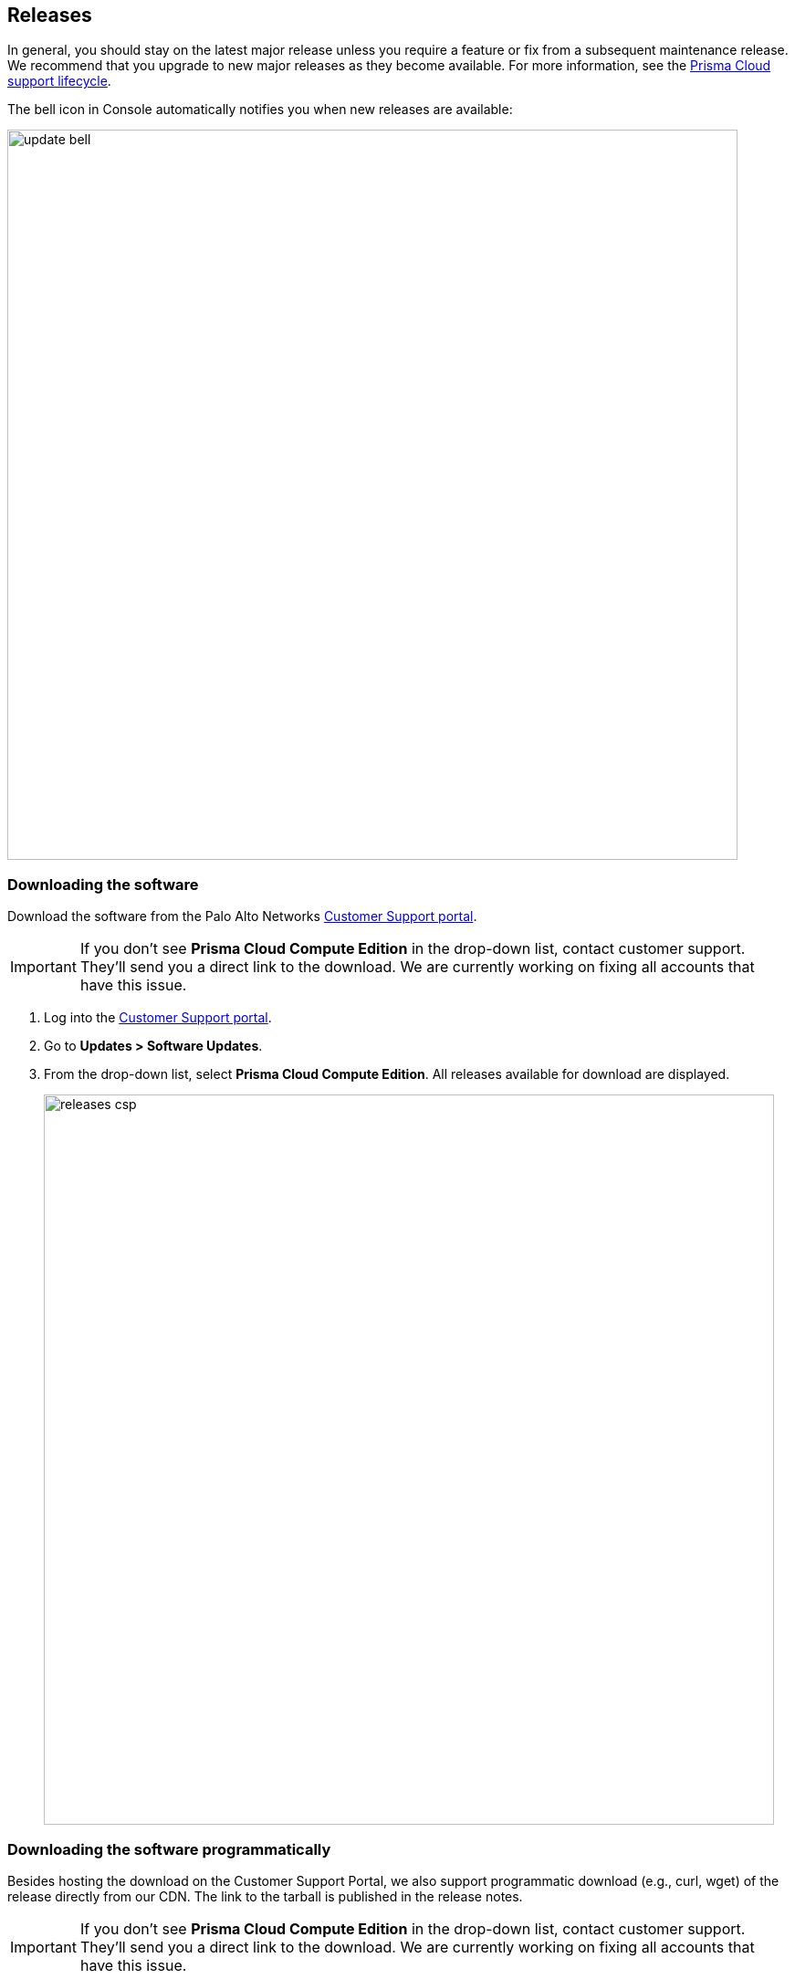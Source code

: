 [#releases]
== Releases

In general, you should stay on the latest major release unless you require a feature or fix from a subsequent maintenance release.
We recommend that you upgrade to new major releases as they become available.
For more information, see the xref:../welcome/support-lifecycle.adoc[Prisma Cloud support lifecycle].

The bell icon in Console automatically notifies you when new releases are available:

image::update_bell.png[width=800]


[.task]
[#downloading-the-software-download]
=== Downloading the software [[download]]

Download the software from the Palo Alto Networks https://support.paloaltonetworks.com/[Customer Support portal].

IMPORTANT: If you don't see *Prisma Cloud Compute Edition* in the drop-down list, contact customer support.
They'll send you a direct link to the download.
We are currently working on fixing all accounts that have this issue.

[.procedure]
. Log into the https://support.paloaltonetworks.com/[Customer Support portal].

. Go to *Updates > Software Updates*.

. From the drop-down list, select *Prisma Cloud Compute Edition*.
All releases available for download are displayed.
+
image::releases_csp.png[width=800]


[.task]
[#downloading-the-software-programmatically-download-link]
=== Downloading the software programmatically [[download-link]]

Besides hosting the download on the Customer Support Portal, we also support programmatic download (e.g., curl, wget) of the release directly from our CDN.
The link to the tarball is published in the release notes.

IMPORTANT: If you don't see *Prisma Cloud Compute Edition* in the drop-down list, contact customer support.
They'll send you a direct link to the download.
We are currently working on fixing all accounts that have this issue.

[.procedure]
. Log into the https://support.paloaltonetworks.com/[Customer Support portal].

. Go to *Updates > Software Updates*.

. From the drop-down list, select *Prisma Cloud Compute Edition*.
All releases available for download are displayed.

. Open the releases notes PDF.
+
image::releases_pdf.png[width=400]

. Scroll down to the release information to get the link.
+
image::releases_direct_link.png[width=800]


[#open-source-components]
=== Open-source components

Prisma Cloud includes various open-source components, which may change between releases.
Before installing Prisma Cloud, review the components and licenses listed in _prisma-oss-licenses.pdf_.
This document is included with every release tarball.
Changes to components or licenses between releases are highlighted.

A full listing of the open-source software and their licenses is also embedded in the Defender image.
For example, to extract the listing from Defender running in a Kubernetes cluster, use the following command:

  kubectl exec -ti -n twistlock <DEFENDER_POD> -- cat /usr/local/bin/prisma-oss-licenses.txt


[#code-names]
=== Code names

We often use code names when referring to upcoming releases.
They're convenient to use in roadmap presentations and other forward-looking communications.
Code names tend to persist even after the release ships.


[#version-to-code-name-mapping]
==== Version to code name mapping

Version numbers indicate the date a release first shipped, along with the build number, as follows:

<YY>.<MM>.<BUILD-NUMBER>

For example, 22.01.840 is the Joule release, which first shipped in January 2022.

The following table maps versions to code names.
The table is sorted from the newest (top) to the oldest release.

[cols="1,1", options="header"]
|===
|Version
|Code name

|Next Major release
|O'Neal

|31.xx.xxx
|Newton

|30.xx.xxx
|Maxwell

|`22.12.xxx`
|Lagrange

|`22.06.XXX`
|Kepler

|`22.01.XXX`
|Joule

|`21.08.XXX`
|Iverson

|===
